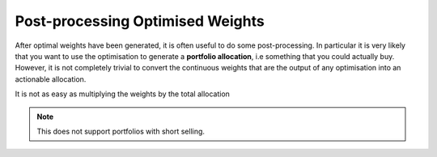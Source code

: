 #################################
Post-processing Optimised Weights
#################################

After optimal weights have been generated, it is often useful to do some post-processing.
In particular it is very likely that you want to use the optimisation to generate a 
**portfolio allocation**, i.e something that you could actually buy. However, it is not 
completely trivial to convert the continuous weights that are the output of any optimisation
into an actionable allocation. 

It is not as easy as multiplying the weights by the total allocation 


.. note::
    This does not support portfolios with short selling.

